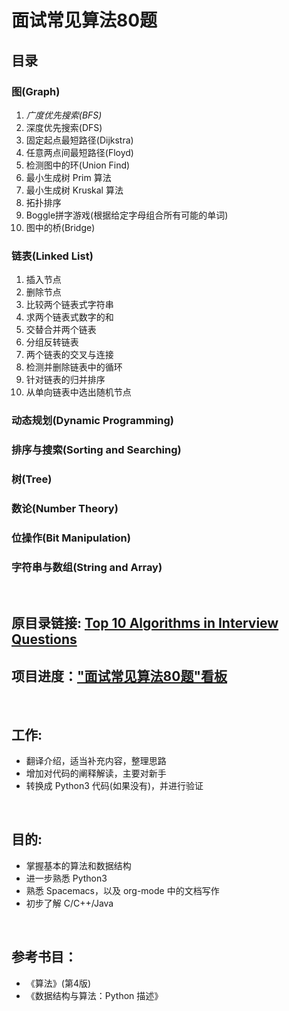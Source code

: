 * 面试常见算法80题 

** 目录
*** 图(Graph)
  1. [[Graph-1.org][广度优先搜索(BFS)]]
  2. 深度优先搜索(DFS)
  3. 固定起点最短路径(Dijkstra)
  4. 任意两点间最短路径(Floyd)
  5. 检测图中的环(Union Find)
  6. 最小生成树 Prim 算法
  7. 最小生成树 Kruskal 算法
  8. 拓扑排序
  9. Boggle拼字游戏(根据给定字母组合所有可能的单词)
  10. 图中的桥(Bridge)
*** 链表(Linked List)
  1. 插入节点
  2. 删除节点
  3. 比较两个链表式字符串
  4. 求两个链表式数字的和
  5. 交替合并两个链表
  6. 分组反转链表
  7. 两个链表的交叉与连接
  8. 检测并删除链表中的循环
  9. 针对链表的归并排序
  10. 从单向链表中选出随机节点
*** 动态规划(Dynamic Programming)
*** 排序与搜索(Sorting and Searching)
*** 树(Tree)
*** 数论(Number Theory)
*** 位操作(Bit Manipulation)
*** 字符串与数组(String and Array)
\\

** 原目录链接: [[http://www.geeksforgeeks.org/top-10-algorithms-in-interview-questions/][Top 10 Algorithms in Interview Questions]]
** 项目进度：[[https://github.com/tarvos21/80algorithms/projects/1]["面试常见算法80题"看板]]
\\

** 工作:
  - 翻译介绍，适当补充内容，整理思路
  - 增加对代码的阐释解读，主要对新手
  - 转换成 Python3 代码(如果没有)，并进行验证
\\

** 目的:
  - 掌握基本的算法和数据结构
  - 进一步熟悉 Python3
  - 熟悉 Spacemacs，以及 org-mode 中的文档写作
  - 初步了解 C/C++/Java
\\

** 参考书目：
- 《算法》(第4版)
- 《数据结构与算法：Python 描述》
